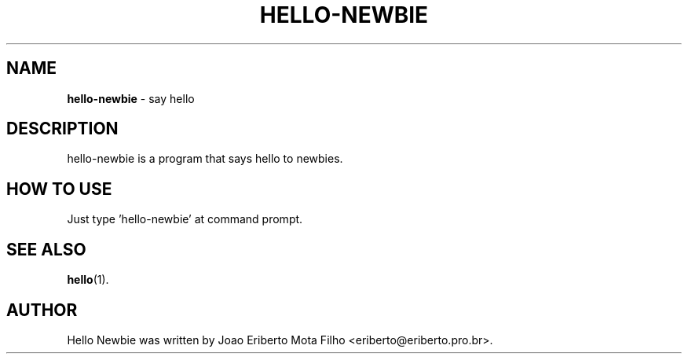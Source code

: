 .TH HELLO-NEWBIE "1"  "Mar 2019" "HELLO-NEWBIE 0.3" "say hello"
.SH NAME
\fBhello-newbie \fP- say hello
.SH DESCRIPTION
hello-newbie is a program that says hello to newbies.
.SH HOW TO USE
Just type 'hello-newbie' at command prompt.
.SH SEE ALSO
\fBhello\fP(1).
.SH AUTHOR
Hello Newbie was written by Joao Eriberto Mota Filho <eriberto@eriberto.pro.br>.
